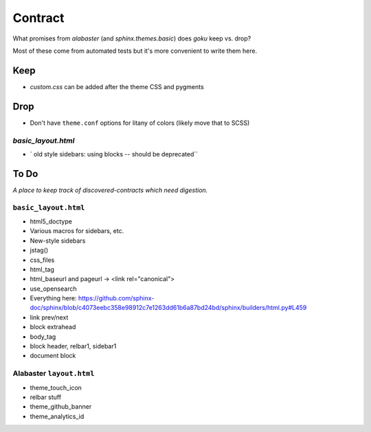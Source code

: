 ========
Contract
========

What promises from `alabaster` (and `sphinx.themes.basic`) does `goku` keep vs. drop?

Most of these come from automated tests but it's more convenient to write them here.

Keep
====

- `custom.css` can be added after the theme CSS and pygments

Drop
====

- Don't have ``theme.conf`` options for litany of colors (likely move that to SCSS)

`basic_layout.html`
-------------------

- ` old style sidebars: using blocks -- should be deprecated``

To Do
=====

*A place to keep track of discovered-contracts which need digestion.*

``basic_layout.html``
---------------------

- html5_doctype

- Various macros for sidebars, etc.

- New-style sidebars

- jstag()

- css_files

- html_tag

- html_baseurl and pageurl -> <link rel="canonical">

- use_opensearch

- Everything here: https://github.com/sphinx-doc/sphinx/blob/c4073eebc358e98912c7e1263dd61b6a87bd24bd/sphinx/builders/html.py#L459

- link prev/next

- block extrahead

- body_tag

- block header, relbar1, sidebar1

- document block


Alabaster ``layout.html``
-------------------------

- theme_touch_icon

- relbar stuff

- theme_github_banner

- theme_analytics_id